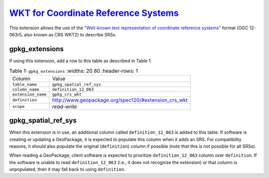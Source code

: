 `WKT for Coordinate Reference Systems <http://www.geopackage.org/spec120/#extension_crs_wkt>`_
______________________________________________________________________________________________


This extension allows the use of the "`Well-known text representation of coordinate reference systems <http://docs.opengeospatial.org/is/12-063r5/12-063r5.html>`_" format (OGC 12-063r5, also known as CRS WKT2) to describe SRSs.

gpkg_extensions
---------------

If using this extension, add a row to this table as described in Table 1.

.. list-table:: Table 1: ``gpkg_extensions``
   :widths: 20 80
   :header-rows: 1
   
  * - Column
    - Value
  * - ``table_name``
    - ``gpkg_spatial_ref_sys``
  * - ``column_name``
    - ``definition_12_063``
  * - ``extension_name``
    - ``gpkg_crs_wkt``
  * - ``definition``
    - http://www.geopackage.org/spec120/#extension_crs_wkt
  * - ``scope``
    - *read-write*

gpkg_spatial_ref_sys
--------------------

When this extension is in use, an additional column called ``definition_12_063`` is added to this table. If software is creating or updating a GeoPackage, it is expected to populate this column when it adds an SRS. For compatibility reasons, it should also populate the original (``definition``) column if possible (note that this is not possible for all SRSs). 

When reading a GeoPackage, client software is expected to prioritize ``definition_12_063`` column over ``definition``. If the software is unable to read ``definition_12_063`` (i.e., it does not recognize the extension) or that column is unpopulated, then it may fall back to using ``definition``.
